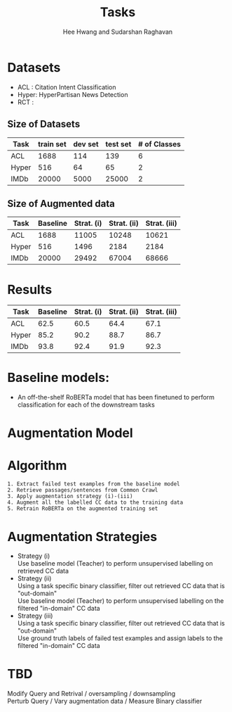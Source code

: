 #+title: Tasks
#+OPTIONS: toc:nil
#+LATEX_HEADER: \usepackage[margin=0.5in]{geometry}
#+AUTHOR: Hee Hwang and Sudarshan Raghavan
#+EMAIL: {hhwang, sraghavan}@cs.umass.edu
#+LATEX_CLASS_OPTIONS: [twocolumn]


* Datasets
  - ACL  : Citation Intent Classification
  - Hyper: HyperPartisan News Detection
  - RCT  : 
** Size of Datasets
   |-------+-----------+---------+----------+--------------|
   | Task  | train set | dev set | test set | # of Classes |
   |-------+-----------+---------+----------+--------------|
   | ACL   |      1688 |     114 |      139 |            6 |
   |-------+-----------+---------+----------+--------------|
   | Hyper |       516 |      64 |       65 |            2 |
   |-------+-----------+---------+----------+--------------|
   | IMDb  |     20000 |    5000 |    25000 |            2 |
   |-------+-----------+---------+----------+--------------|

** Size of Augmented data
   |-------+----------+------------+-------------+--------------|
   | Task  | Baseline | Strat. (i) | Strat. (ii) | Strat. (iii) |
   |-------+----------+------------+-------------+--------------|
   | ACL   |     1688 |      11005 |       10248 |        10621 |
   |-------+----------+------------+-------------+--------------|
   | Hyper |      516 |       1496 |        2184 |         2184 |
   |-------+----------+------------+-------------+--------------|
   | IMDb  |    20000 |      29492 |       67004 |        68666 |
   |-------+----------+------------+-------------+--------------|


* Results
  |-------+----------+------------+-------------+--------------|
  | Task  | Baseline | Strat. (i) | Strat. (ii) | Strat. (iii) |
  |-------+----------+------------+-------------+--------------|
  | ACL   |     62.5 |       60.5 |        64.4 |         67.1 |
  |-------+----------+------------+-------------+--------------|
  | Hyper |     85.2 |       90.2 |        88.7 |         86.7 |
  |-------+----------+------------+-------------+--------------|
  | IMDb  |     93.8 |       92.4 |        91.9 |         92.3 |
  |-------+----------+------------+-------------+--------------|

* Baseline models: 
  - An off-the-shelf RoBERTa model that has been finetuned to perform classification for each of the downstream tasks

* Augmentation Model
[[./png/da.png]]

* Algorithm
  #+BEGIN_SRC
1. Extract failed test examples from the baseline model
2. Retrieve passages/sentences from Common Crawl 
3. Apply augmentation strategy (i)-(iii)
4. Augment all the labelled CC data to the training data
5. Retrain RoBERTa on the augmented training set 
  #+END_SRC

* Augmentation Strategies 
- Strategy (i)\\
  Use baseline model (Teacher) to perform unsupervised labelling on retrieved CC data
- Strategy (ii)\\
  Using a task specific binary classifier, 
  filter out retrieved CC data that is "out-domain"\\
  Use baseline model (Teacher) to perform unsupervised labelling on the filtered "in-domain" CC data
- Strategy (iii)\\
  Using a task specific binary classifier, 
  filter out retrieved CC data that is "out-domain"\\
  Use ground truth labels of failed test examples and assign labels to the filtered "in-domain" CC data


   # * Augmentation strategy (ii):
   # ** Extract failed test examples from the baseline model
   # ** Retrieve passages/sentences from Common Crawl (CC) using Apache Solr using failed test examples as queries (no heuristic in how                                    much to retrieve)
   # ** Using a task specific binary classifier, filter out retrieved CC data that is "out-domain"
   # ** Use baseline model (Teacher) to perform unsupervised labelling on the filtered "in-domain" CC data
   # ** Augment all the labelled CC data to the training data
   # ** Retrain RoBERTa on the augmented training set (Student) and re-check performance on test data
 
   # * Augmentation strategy (iii):
   # ** Extract failed test examples from the baseline model
   # ** Retrieve passages/sentences from Common Crawl (CC) using Apache Solr using failed test examples as queries (no heuristic in how                                   much to retrieve)
   # ** Using a task specific binary classifier, filter out retrieved CC data that is "out-domain"
   # ** Use ground truth labels of failed test examples and assign labels to the filtered "in-domain" CC data
   # ** Augment all the labelled CC data to the training data
   # ** Retrain RoBERTa on the augmented training set (Student) and re-check performance on test data


* TBD
Modify Query and Retrival / oversampling / downsampling \\
Perturb Query / Vary augmentation data / Measure Binary classifier


#    - All the training examples
#    - Hard to learn training examples
#    - Randomly picking from the held-out training set

# ** Experiments with respect to retrieval
#    - Random retrieval from the common crawl dataset
#    - K-Nearest Neighbors using query embeddings, rather than Apach Solr

# ** Perturbation of query
#    - Perturbing the queries from the training set
#    - Exchange certain words in queries with an alternative
#    - Paraphrasing

# ** Plotting
#    - Vary number of augmented examples per query
#    - A tabular plot that illustrates how augmentation performance changes when a binary classifier

# ** Downsampling & Oversampling
#    - Downsampling training set in high resource setting task. e.g. Using 25% of the original training set
#    - Oversampling: we augment the training data to make it 200% of the
#      original size and evaluate how well the subsequent augmented model
#      performs.

